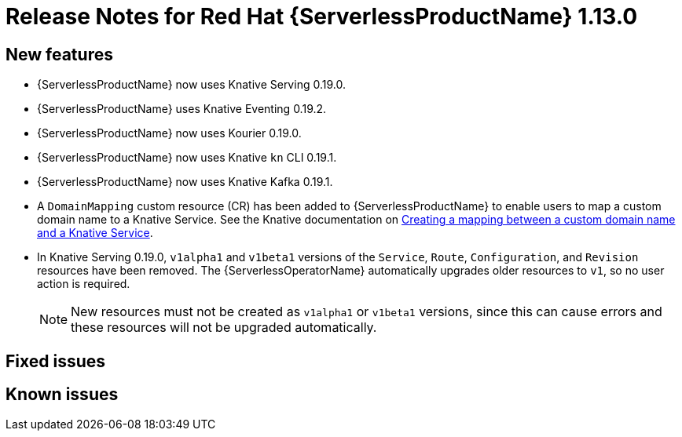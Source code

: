 // Module included in the following assemblies:
//
// * serverless/release-notes.adoc

[id="serverless-rn-1-13-0_{context}"]
//update the <version> to match the filename

= Release Notes for Red Hat {ServerlessProductName} 1.13.0

[id="new-features-1-13-0_{context}"]
== New features

* {ServerlessProductName} now uses Knative Serving 0.19.0.
* {ServerlessProductName} uses Knative Eventing 0.19.2.
* {ServerlessProductName} now uses Kourier 0.19.0.
* {ServerlessProductName} now uses Knative `kn` CLI 0.19.1.
* {ServerlessProductName} now uses Knative Kafka 0.19.1.
* A `DomainMapping` custom resource (CR) has been added to {ServerlessProductName} to enable users to map a custom domain name to a Knative Service. See the Knative documentation on https://knative.dev/docs/serving/creating-domain-mappings/[Creating a mapping between a custom domain name and a Knative Service].
* In Knative Serving 0.19.0, `v1alpha1` and `v1beta1` versions of the `Service`, `Route`, `Configuration`, and `Revision` resources have been removed. The {ServerlessOperatorName} automatically upgrades older resources to `v1`, so no user action is required.
+
[NOTE]
====
New resources must not be created as `v1alpha1` or `v1beta1` versions, since this can cause errors and these resources will not be upgraded automatically.
====

[id="fixed-issues-1-13-0_{context}"]
== Fixed issues

[id="known-issues-1-13-0_{context}"]
== Known issues
